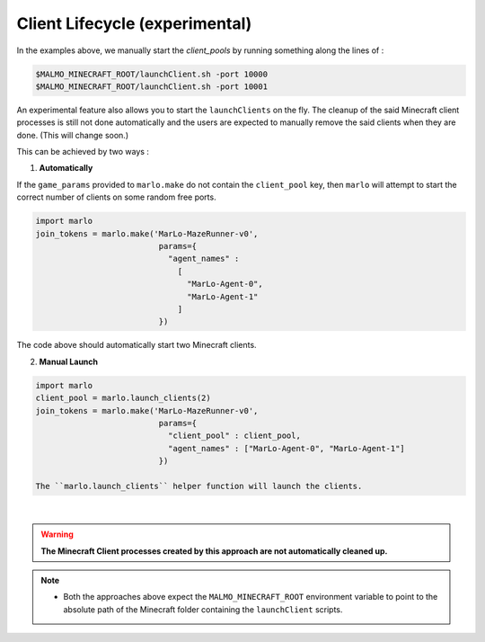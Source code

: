 Client Lifecycle (experimental)
===================================

In the examples above, we manually start the `client_pools` by running something along the lines of : 

.. code-block:: bash

  $MALMO_MINECRAFT_ROOT/launchClient.sh -port 10000
  $MALMO_MINECRAFT_ROOT/launchClient.sh -port 10001
  
  
An experimental feature also allows you to start the ``launchClients`` on the fly.
The cleanup of the said Minecraft client processes is still not done automatically and the users are expected 
to manually remove the said clients when they are done. (This will change soon.)

This can be achieved by two ways : 

1) **Automatically**

If the ``game_params`` provided to ``marlo.make`` do not contain the ``client_pool`` key, then ``marlo`` will attempt to start the correct number of clients on some random free ports.
 
.. code-block:: python


  import marlo
  join_tokens = marlo.make('MarLo-MazeRunner-v0', 
                            params={
                              "agent_names" : 
                                [
                                  "MarLo-Agent-0", 
                                  "MarLo-Agent-1"
                                ]
                            })

The code above should automatically start two Minecraft clients. 

2) **Manual Launch**

.. code-block:: python

  import marlo
  client_pool = marlo.launch_clients(2)
  join_tokens = marlo.make('MarLo-MazeRunner-v0', 
                            params={
                              "client_pool" : client_pool,
                              "agent_names" : ["MarLo-Agent-0", "MarLo-Agent-1"]
                            })

  The ``marlo.launch_clients`` helper function will launch the clients.

|

.. warning::
  **The Minecraft Client processes created by this approach are not automatically cleaned up.**

.. note::
  - Both the approaches above expect the ``MALMO_MINECRAFT_ROOT`` environment variable to point to the absolute path of the Minecraft folder containing the ``launchClient`` scripts.

